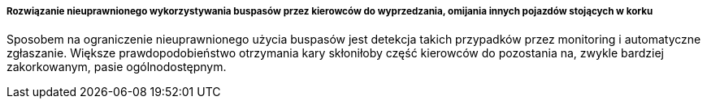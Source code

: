 ===== Rozwiązanie nieuprawnionego wykorzystywania buspasów przez kierowców do wyprzedzania, omijania innych pojazdów stojących w korku

Sposobem na ograniczenie nieuprawnionego użycia buspasów jest detekcja takich przypadków przez monitoring i automatyczne zgłaszanie. Większe prawdopodobieństwo otrzymania kary skłoniłoby część kierowców do pozostania na, zwykle bardziej zakorkowanym, pasie ogólnodostępnym.

